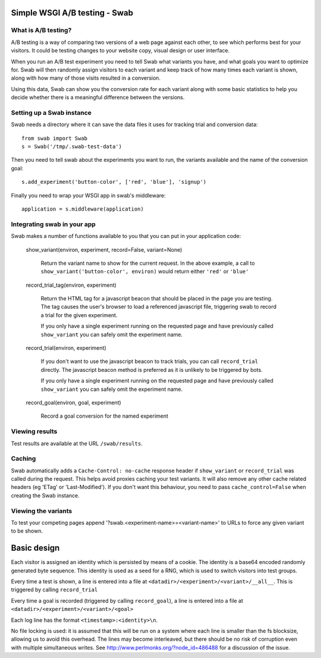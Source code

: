 Simple WSGI A/B testing - Swab
==============================

What is A/B testing?
--------------------

A/B testing is a way of comparing two versions of a web page against each
other, to see which performs best for your visitors. It could be testing
changes to your website copy, visual design or user interface.

When you run an A/B test experiment you need to tell Swab what variants you
have, and what goals you want to optimize for. Swab will then randomly assign
visitors to each variant and keep track of how many times each variant is
shown, along with how many of those visits resulted in a conversion.

Using this data, Swab can show you the conversion rate for each variant along
with some basic statistics to help you decide whether there is a meaningful
difference between the versions.


Setting up a Swab instance
--------------------------

Swab needs a directory where it can save the data files it uses for tracking
trial and conversion data::

    from swab import Swab
    s = Swab('/tmp/.swab-test-data')

Then you need to tell swab about the experiments you want to run, the variants
available and the name of the conversion goal::

    s.add_experiment('button-color', ['red', 'blue'], 'signup')

Finally you need to wrap your WSGI app in swab's middleware::

    application = s.middleware(application)

Integrating swab in your app
----------------------------

Swab makes a number of functions available to you that you can put in your application code:

    show_variant(environ, experiment, record=False, variant=None)

        Return the variant name to show for the current request. In the above
        example, a call to ``show_variant('button-color', environ)`` would
        return either ``'red'`` or ``'blue'``

    record_trial_tag(environ, experiment)

        Return the HTML tag for a javascript beacon that should be placed in
        the page you are testing. The tag causes the user's browser to load a
        referenced javascript file, triggering swab to record a trial for the
        given experiment.

        If you only have a single experiment running on the requested page and
        have previously called ``show_variant`` you can safely omit the
        experiment name.

    record_trial(environ, experiment)

        If you don't want to use the javascript beacon to track trials, you can
        call ``record_trial`` directly. The javascript beacon method is
        preferred as it is unlikely to be triggered by bots.

        If you only have a single experiment running on the requested page and
        have previously called ``show_variant`` you can safely omit the
        experiment name.

    record_goal(environ, goal, experiment)

        Record a goal conversion for the named experiment

Viewing results
---------------

Test results are available at the URL ``/swab/results``.

Caching
-------

Swab automatically adds a ``Cache-Control: no-cache`` response header if
``show_variant`` or ``record_trial`` was called during the request. This
helps avoid proxies caching your test variants. It will also remove any other
cache related headers (eg 'ETag' or 'Last-Modified'). If you don't want this
behaviour, you need to pass ``cache_control=False`` when creating the Swab
instance.

Viewing the variants
--------------------

To test your competing pages append '?swab.<experiment-name>=<variant-name>' to
URLs to force any given variant to be shown.

Basic design
============

Each visitor is assigned an identity which is persisted by means of a cookie.
The identity is a base64 encoded randomly generated byte sequence. This
identity is used as a seed for a RNG, which is used to switch visitors into
test groups.

Every time a test is shown, a line
is entered into a file at ``<datadir>/<experiment>/<variant>/__all__``. This is
triggered by calling ``record_trial``

Every time a goal is recorded (triggered by calling ``record_goal``), a
line is entered into a file at ``<datadir>/<experiment>/<variant>/<goal>``

Each log line has the format ``<timestamp>:<identity>\n``.

No file locking is used: it is assumed that this will be run on a system where
each line is smaller than the fs blocksize, allowing us to avoid this overhead.
The lines may become interleaved, but there should be no risk of corruption
even with multiple simultaneous writes. See
http://www.perlmonks.org/?node_id=486488 for a discussion of the issue.

